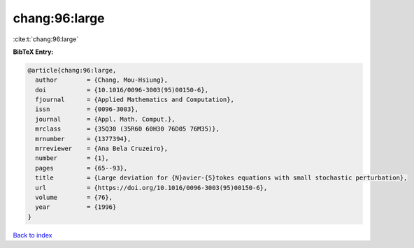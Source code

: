 chang:96:large
==============

:cite:t:`chang:96:large`

**BibTeX Entry:**

.. code-block:: bibtex

   @article{chang:96:large,
     author        = {Chang, Mou-Hsiung},
     doi           = {10.1016/0096-3003(95)00150-6},
     fjournal      = {Applied Mathematics and Computation},
     issn          = {0096-3003},
     journal       = {Appl. Math. Comput.},
     mrclass       = {35Q30 (35R60 60H30 76D05 76M35)},
     mrnumber      = {1377394},
     mrreviewer    = {Ana Bela Cruzeiro},
     number        = {1},
     pages         = {65--93},
     title         = {Large deviation for {N}avier-{S}tokes equations with small stochastic perturbation},
     url           = {https://doi.org/10.1016/0096-3003(95)00150-6},
     volume        = {76},
     year          = {1996}
   }

`Back to index <../By-Cite-Keys.html>`_
